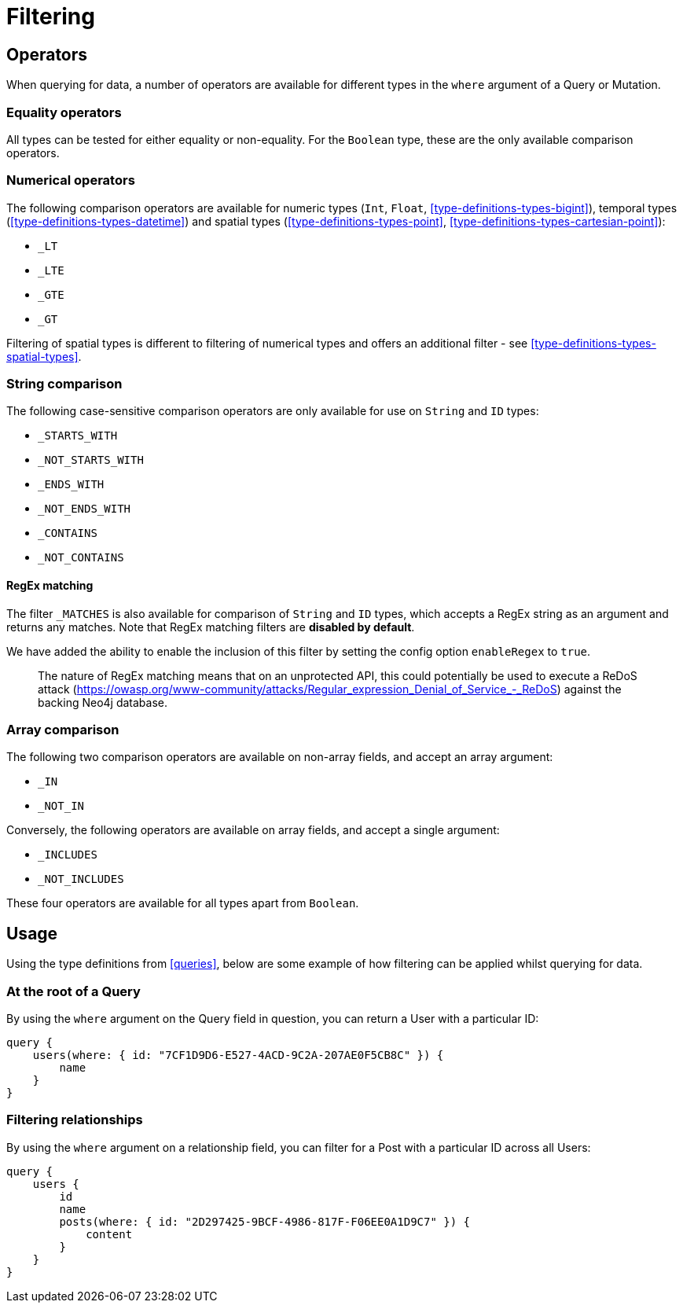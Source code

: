 [[filtering]]
= Filtering

== Operators

When querying for data, a number of operators are available for different types in the `where` argument of a Query or Mutation.

=== Equality operators

All types can be tested for either equality or non-equality. For the `Boolean` type, these are the only available comparison operators.

[[filtering-numerical-operators]]
=== Numerical operators

The following comparison operators are available for numeric types (`Int`, `Float`, <<type-definitions-types-bigint>>), temporal types (<<type-definitions-types-datetime>>) and spatial types (<<type-definitions-types-point>>, <<type-definitions-types-cartesian-point>>):

* `_LT`
* `_LTE`
* `_GTE`
* `_GT`

Filtering of spatial types is different to filtering of numerical types and offers an additional filter - see <<type-definitions-types-spatial-types>>.

=== String comparison

The following case-sensitive comparison operators are only available for use on `String` and `ID` types:

* `_STARTS_WITH`
* `_NOT_STARTS_WITH`
* `_ENDS_WITH`
* `_NOT_ENDS_WITH`
* `_CONTAINS`
* `_NOT_CONTAINS`

==== RegEx matching

The filter `_MATCHES` is also available for comparison of `String` and `ID` types, which accepts a RegEx string as an argument and returns any matches.
Note that RegEx matching filters are **disabled by default**.

We have added the ability to enable the inclusion of this filter by setting the config option `enableRegex` to `true`.

> The nature of RegEx matching means that on an unprotected API, this could potentially be used to execute a ReDoS attack (https://owasp.org/www-community/attacks/Regular_expression_Denial_of_Service_-_ReDoS) against the backing Neo4j database.

=== Array comparison

The following two comparison operators are available on non-array fields, and accept an array argument:

* `_IN`
* `_NOT_IN`

Conversely, the following operators are available on array fields, and accept a single argument:

* `_INCLUDES`
* `_NOT_INCLUDES`

These four operators are available for all types apart from `Boolean`.

== Usage

Using the type definitions from <<queries>>, below are some example of how filtering can be applied whilst querying for data.

=== At the root of a Query

By using the `where` argument on the Query field in question, you can return a User with a particular ID:

[source, graphql]
----
query {
    users(where: { id: "7CF1D9D6-E527-4ACD-9C2A-207AE0F5CB8C" }) {
        name
    }
}
----

=== Filtering relationships

By using the `where` argument on a relationship field, you can filter for a Post with a particular ID across all Users:

[source, graphql]
----
query {
    users {
        id
        name
        posts(where: { id: "2D297425-9BCF-4986-817F-F06EE0A1D9C7" }) {
            content
        }
    }
}
----
